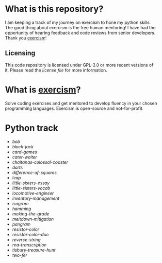 * What is this repository?

I am keeping a track of my journey on exercism to hone my python skills.
The good thing about exercism is the free human mentoring!
I have had the opportunity of hearing feedback and code reviews from senior developers.
Thank you [[https://exercism.org][exercism]]!

** Licensing

This code repository is licensed under GPL-3.0 or more recent versions of it.
Please read the [[LICENSE][license file]] for more information.

* What is [[https://exercism.org][exercism]]?

Solve coding exercises and get mentored to develop fluency in your chosen programming languages.
Exercism is open-source and not-for-profit.

* Python track

- [[python/bob][bob]]
- [[python/black-jack][black-jack]]
- [[python/card-games][card-games]]
- [[python/cater-waiter][cater-waiter]]
- [[python/chaitanas-colossal-coaster][chaitanas-colossal-coaster]]
- [[python/darts][darts]]
- [[python/difference-of-squares][difference-of-squares]]
- [[python/leap][leap]]
- [[python/little-sisters-essay][little-sisters-essay]]
- [[python/little-sisters-vocab][little-sisters-vocab]]
- [[python/locomotive-engineer][locomotive-engineer]]
- [[python/inventory-management][inventory-management]]
- [[python/isogram][isogram]]
- [[python/hamming][hamming]]
- [[python/making-the-grade][making-the-grade]]
- [[python/meltdown-mitigation][meltdown-mitigation]]
- [[python/pangram][pangram]]
- [[python/resistor-color][resistor-color]]
- [[python/resistor-color-duo][resistor-color-duo]]
- [[python/reverse-string][reverse-string]]
- [[python/rna-transcription][rna-transcription]]
- [[python/tisbury-treasure-hunt][tisbury-treasure-hunt]]
- [[python/two-fer][two-fer]]
